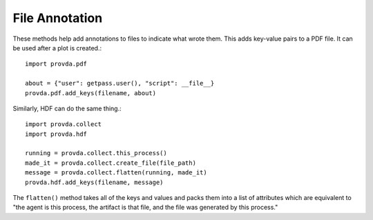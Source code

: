 ===============
File Annotation
===============

These methods help add annotations to files to indicate
what wrote them. This adds key-value pairs to a PDF file.
It can be used after a plot is created.::

    import provda.pdf

    about = {"user": getpass.user(), "script": __file__}
    provda.pdf.add_keys(filename, about)

Similarly, HDF can do the same thing.::

    import provda.collect
    import provda.hdf

    running = provda.collect.this_process()
    made_it = provda.collect.create_file(file_path)
    message = provda.collect.flatten(running, made_it)
    provda.hdf.add_keys(filename, message)

The ``flatten()`` method takes all of the keys and values
and packs them into a list of attributes which are equivalent
to "the agent is this process, the artifact is that file, and
the file was generated by this process."
